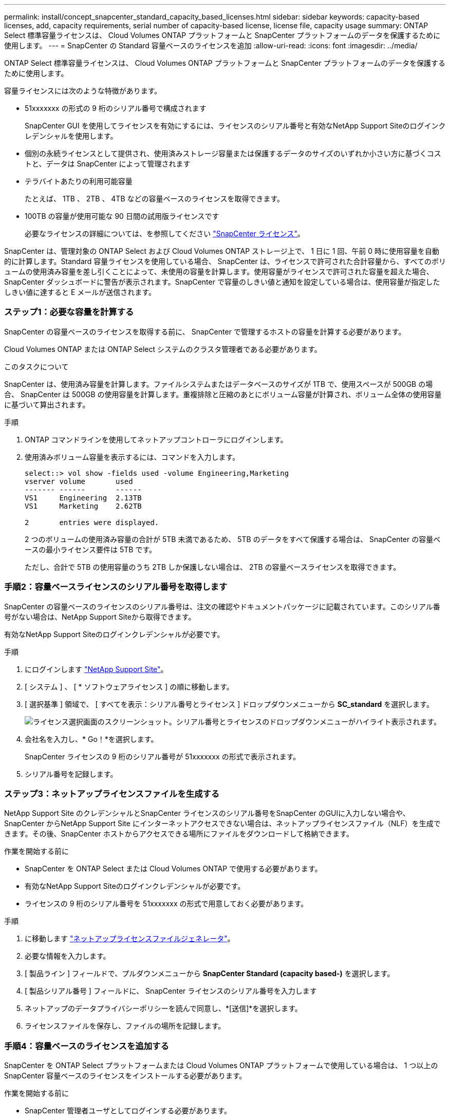 ---
permalink: install/concept_snapcenter_standard_capacity_based_licenses.html 
sidebar: sidebar 
keywords: capacity-based licenses, add, capacity requirements, serial number of capacity-based license, license file, capacity usage 
summary: ONTAP Select 標準容量ライセンスは、 Cloud Volumes ONTAP プラットフォームと SnapCenter プラットフォームのデータを保護するために使用します。 
---
= SnapCenter の Standard 容量ベースのライセンスを追加
:allow-uri-read: 
:icons: font
:imagesdir: ../media/


[role="lead"]
ONTAP Select 標準容量ライセンスは、 Cloud Volumes ONTAP プラットフォームと SnapCenter プラットフォームのデータを保護するために使用します。

容量ライセンスには次のような特徴があります。

* 51xxxxxxx の形式の 9 桁のシリアル番号で構成されます
+
SnapCenter GUI を使用してライセンスを有効にするには、ライセンスのシリアル番号と有効なNetApp Support Siteのログインクレデンシャルを使用します。

* 個別の永続ライセンスとして提供され、使用済みストレージ容量または保護するデータのサイズのいずれか小さい方に基づくコストと、データは SnapCenter によって管理されます
* テラバイトあたりの利用可能容量
+
たとえば、 1TB 、 2TB 、 4TB などの容量ベースのライセンスを取得できます。

* 100TB の容量が使用可能な 90 日間の試用版ライセンスです
+
必要なライセンスの詳細については、を参照してください link:../install/concept_snapcenter_licenses.html["SnapCenter ライセンス"^]。



SnapCenter は、管理対象の ONTAP Select および Cloud Volumes ONTAP ストレージ上で、 1 日に 1 回、午前 0 時に使用容量を自動的に計算します。Standard 容量ライセンスを使用している場合、 SnapCenter は、ライセンスで許可された合計容量から、すべてのボリュームの使用済み容量を差し引くことによって、未使用の容量を計算します。使用容量がライセンスで許可された容量を超えた場合、 SnapCenter ダッシュボードに警告が表示されます。SnapCenter で容量のしきい値と通知を設定している場合は、使用容量が指定したしきい値に達すると E メールが送信されます。



=== ステップ1：必要な容量を計算する

SnapCenter の容量ベースのライセンスを取得する前に、 SnapCenter で管理するホストの容量を計算する必要があります。

Cloud Volumes ONTAP または ONTAP Select システムのクラスタ管理者である必要があります。

.このタスクについて
SnapCenter は、使用済み容量を計算します。ファイルシステムまたはデータベースのサイズが 1TB で、使用スペースが 500GB の場合、 SnapCenter は 500GB の使用容量を計算します。重複排除と圧縮のあとにボリューム容量が計算され、ボリューム全体の使用容量に基づいて算出されます。

.手順
. ONTAP コマンドラインを使用してネットアップコントローラにログインします。
. 使用済みボリューム容量を表示するには、コマンドを入力します。
+
[listing]
----
select::> vol show -fields used -volume Engineering,Marketing
vserver volume       used
------- ------       ------
VS1     Engineering  2.13TB
VS1     Marketing    2.62TB

2	entries were displayed.
----
+
2 つのボリュームの使用済み容量の合計が 5TB 未満であるため、 5TB のデータをすべて保護する場合は、 SnapCenter の容量ベースの最小ライセンス要件は 5TB です。

+
ただし、合計で 5TB の使用容量のうち 2TB しか保護しない場合は、 2TB の容量ベースライセンスを取得できます。





=== 手順2：容量ベースライセンスのシリアル番号を取得します

SnapCenter の容量ベースのライセンスのシリアル番号は、注文の確認やドキュメントパッケージに記載されています。このシリアル番号がない場合は、NetApp Support Siteから取得できます。

有効なNetApp Support Siteのログインクレデンシャルが必要です。

.手順
. にログインします http://mysupport.netapp.com/["NetApp Support Site"^]。
. [ システム ] 、 [ * ソフトウェアライセンス ] の順に移動します。
. [ 選択基準 ] 領域で、 [ すべてを表示：シリアル番号とライセンス ] ドロップダウンメニューから *SC_standard* を選択します。
+
image::../media/nss_license_selection.gif[ライセンス選択画面のスクリーンショット。シリアル番号とライセンスのドロップダウンメニューがハイライト表示されます。]

. 会社名を入力し、* Go！*を選択します。
+
SnapCenter ライセンスの 9 桁のシリアル番号が 51xxxxxxx の形式で表示されます。

. シリアル番号を記録します。




=== ステップ3：ネットアップライセンスファイルを生成する

NetApp Support Site のクレデンシャルとSnapCenter ライセンスのシリアル番号をSnapCenter のGUIに入力しない場合や、SnapCenter からNetApp Support Site にインターネットアクセスできない場合は、ネットアップライセンスファイル（NLF）を生成できます。その後、SnapCenter ホストからアクセスできる場所にファイルをダウンロードして格納できます。

.作業を開始する前に
* SnapCenter を ONTAP Select または Cloud Volumes ONTAP で使用する必要があります。
* 有効なNetApp Support Siteのログインクレデンシャルが必要です。
* ライセンスの 9 桁のシリアル番号を 51xxxxxxx の形式で用意しておく必要があります。


.手順
. に移動します https://register.netapp.com/register/eclg.xwic["ネットアップライセンスファイルジェネレータ"^]。
. 必要な情報を入力します。
. [ 製品ライン ] フィールドで、プルダウンメニューから *SnapCenter Standard (capacity based-)* を選択します。
. [ 製品シリアル番号 ] フィールドに、 SnapCenter ライセンスのシリアル番号を入力します
. ネットアップのデータプライバシーポリシーを読んで同意し、*[送信]*を選択します。
. ライセンスファイルを保存し、ファイルの場所を記録します。




=== 手順4：容量ベースのライセンスを追加する

SnapCenter を ONTAP Select プラットフォームまたは Cloud Volumes ONTAP プラットフォームで使用している場合は、 1 つ以上の SnapCenter 容量ベースのライセンスをインストールする必要があります。

.作業を開始する前に
* SnapCenter 管理者ユーザとしてログインする必要があります。
* 有効なNetApp Support Siteのログインクレデンシャルが必要です。
* ライセンスの 9 桁のシリアル番号を 51xxxxxxx の形式で用意しておく必要があります。
+
ネットアップライセンスファイル（ NLF ）を使用してライセンスを追加する場合は、ライセンスファイルの場所を確認しておく必要があります。



.このタスクについて
設定ページでは、次のタスクを実行できます。

* ライセンスを追加します
* ライセンスの詳細を表示して、各ライセンスに関する情報を簡単に確認できます。
* ライセンス容量を更新したり、しきい値通知の設定を変更したりする場合など、既存のライセンスを置き換えるときにライセンスを変更します。
* 既存のライセンスを置き換える場合やライセンスが不要になった場合は、ライセンスを削除します。
+

NOTE: トライアルライセンス（ 50 で終わるシリアル番号）は、 SnapCenter GUI では削除できません。購入した SnapCenter Standard 容量ベースのライセンスを追加すると、試用版ライセンスが自動的に上書きされます。



.手順
. 左側のナビゲーションペインで、*[設定]*を選択します。
. [設定]ページで、*[ソフトウェア]*を選択します。
. [Software]ページの[License]セクションで、*[Add]*（を選択しますimage:../media/add_policy_from_resourcegroup.gif["プラスアイコン"]）。
. SnapCenter ライセンスの追加ウィザードで、次のいずれかの方法を選択して、追加するライセンスを取得します。
+
|===
| フィールド | 手順 


 a| 
ライセンスをインポートするには、NetApp Support Site（ NSS ）のログインクレデンシャルを入力します
 a| 
.. NSS のユーザ名を入力します。
.. NSS パスワードを入力します。
.. コントローラベースのライセンスのシリアル番号を入力します。




 a| 
ネットアップライセンスファイル
 a| 
.. ライセンスファイルの場所を参照し、選択します。
.. 「 * 開く * 」を選択します。


|===
. 通知ページで、 SnapCenter が E メール、 EMS 、および AutoSupport 通知を送信する容量のしきい値を入力します。
+
デフォルトのしきい値は 90% です。

. Eメール通知に使用するSMTPサーバを設定するには、*[設定]*>*[グローバル設定]*>*[通知サーバ設定]*を選択し、次の詳細を入力します。
+
|===
| フィールド | 手順 


 a| 
E メール設定
 a| 
「 * Always * 」または「 * Never * 」のいずれかを選択します。



 a| 
E メールの設定を指定します
 a| 
[* 常に * （ Always * ） ] を選択した場合は、次のように指定します

** 送信者の E メールアドレス
** 受信者の E メールアドレス
** オプション：デフォルトの件名を編集します
+
デフォルトの件名は「 SnapCenter ライセンス容量通知」です。



|===
. 処理に失敗した場合に Event Management System （ EMS ；イベント管理システム）メッセージをストレージシステムの syslog に送信、または AutoSupport メッセージをストレージシステムに送信するには、該当するチェックボックスを選択します。AutoSupport を有効にすると、発生する可能性のある問題のトラブルシューティングに役立つことを推奨します。
. 「 * 次へ * 」を選択します。
. 概要を確認し、*[終了]*を選択します。

